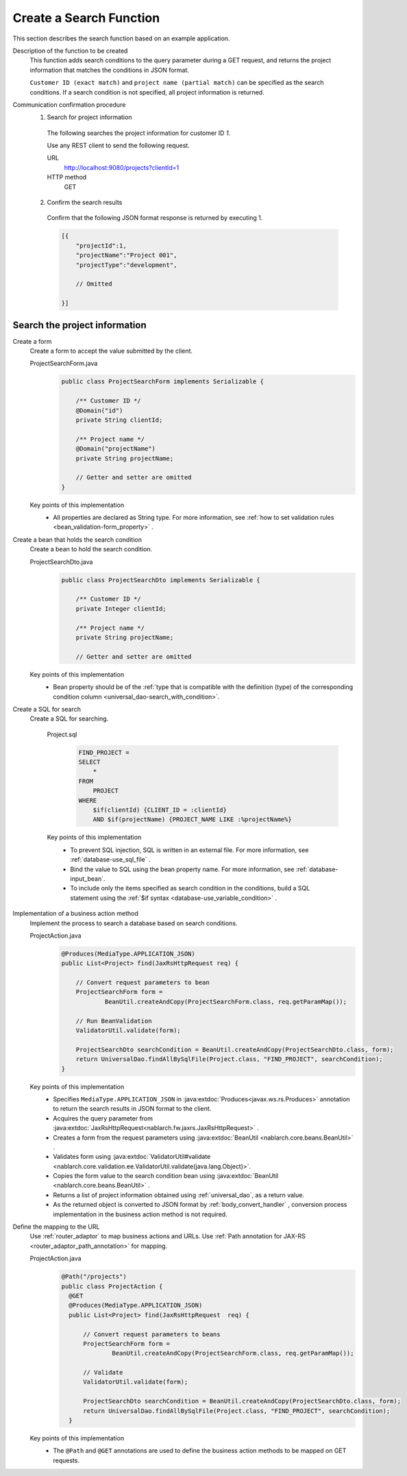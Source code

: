 Create a Search Function
================================================================
This section describes the search function based on an example application.

Description of the function to be created
  This function adds search conditions to the query parameter during a GET request, 
  and returns the project information that matches the conditions in JSON format.

  ``Customer ID (exact match)`` and  ``project name (partial match)`` can be specified as the search conditions. 
  If a search condition is not specified, all project information is returned.

Communication confirmation procedure
  1. Search for project information

    The following searches the project information for customer ID `1`.

    Use any REST client to send the following request.

    URL
      http://localhost:9080/projects?clientId=1
    HTTP method
      GET

  2. Confirm the search results

    Confirm that the following JSON format response is returned by executing 1.

    .. code-block:: javascript

      [{
          "projectId":1,
          "projectName":"Project 001",
          "projectType":"development",

          // Omitted

      }]

Search the project information
---------------------------------

Create a form
  Create a form to accept the value submitted by the client.

  ProjectSearchForm.java
    .. code-block:: java

      public class ProjectSearchForm implements Serializable {

          /** Customer ID */
          @Domain("id")
          private String clientId;

          /** Project name */
          @Domain("projectName")
          private String projectName;

          // Getter and setter are omitted
      }

  Key points of this implementation
    * All properties are declared as String type. For more information, see  :ref:`how to set validation rules <bean_validation-form_property>` .

Create a bean that holds the search condition
  Create a bean to hold the search condition.

  ProjectSearchDto.java
    .. code-block:: java

      public class ProjectSearchDto implements Serializable {

          /** Customer ID */
          private Integer clientId;

          /** Project name */
          private String projectName;

          // Getter and setter are omitted

  Key points of this implementation
   * Bean property should be of the :ref:`type that is compatible with the definition (type) of the corresponding condition column <universal_dao-search_with_condition>`.

Create a SQL for search
  Create a SQL for searching.

    Project.sql
      .. code-block:: none

        FIND_PROJECT =
        SELECT
            *
        FROM
            PROJECT
        WHERE
            $if(clientId) {CLIENT_ID = :clientId}
            AND $if(projectName) {PROJECT_NAME LIKE :%projectName%}

    Key points of this implementation
      * To prevent SQL injection, SQL is written in an external file. For more information, see  :ref:`database-use_sql_file` .
      * Bind the value to SQL using the bean property name. For more information, see :ref:`database-input_bean`.
      * To include only the items specified as search condition in the conditions, build a SQL statement using the :ref:`$if syntax <database-use_variable_condition>` .

Implementation of a business action method
  Implement the process to search a database based on search conditions.

  ProjectAction.java
    .. code-block:: java

      @Produces(MediaType.APPLICATION_JSON)
      public List<Project> find(JaxRsHttpRequest req) {

          // Convert request parameters to bean
          ProjectSearchForm form =
                  BeanUtil.createAndCopy(ProjectSearchForm.class, req.getParamMap());

          // Run BeanValidation
          ValidatorUtil.validate(form);

          ProjectSearchDto searchCondition = BeanUtil.createAndCopy(ProjectSearchDto.class, form);
          return UniversalDao.findAllBySqlFile(Project.class, "FIND_PROJECT", searchCondition);
      }

  Key points of this implementation
   * Specifies ``MediaType.APPLICATION_JSON``  in  :java:extdoc:`Produces<javax.ws.rs.Produces>` annotation to return the search results in JSON format to the client.
   * Acquires the query parameter from :java:extdoc:`JaxRsHttpRequest<nablarch.fw.jaxrs.JaxRsHttpRequest>` .
   * Creates a form from the request parameters using :java:extdoc:`BeanUtil <nablarch.core.beans.BeanUtil>` .
   * Validates form using :java:extdoc:`ValidatorUtil#validate <nablarch.core.validation.ee.ValidatorUtil.validate(java.lang.Object)>`.
   * Copies the form value to the search condition bean using :java:extdoc:`BeanUtil <nablarch.core.beans.BeanUtil>` .
   * Returns a list of project information obtained using :ref:`universal_dao`, as a return value.
   * As the returned object is converted to JSON format by :ref:`body_convert_handler` , 
     conversion process implementation in the business action method is not required.

Define the mapping to the URL
  Use :ref:`router_adaptor` to map business actions and URLs.
  Use :ref:`Path annotation for JAX-RS <router_adaptor_path_annotation>` for mapping.

  ProjectAction.java
    .. code-block:: java

      @Path("/projects")
      public class ProjectAction {
        @GET
        @Produces(MediaType.APPLICATION_JSON)
        public List<Project> find(JaxRsHttpRequest  req) {

            // Convert request parameters to beans
            ProjectSearchForm form =
                    BeanUtil.createAndCopy(ProjectSearchForm.class, req.getParamMap());

            // Validate
            ValidatorUtil.validate(form);

            ProjectSearchDto searchCondition = BeanUtil.createAndCopy(ProjectSearchDto.class, form);
            return UniversalDao.findAllBySqlFile(Project.class, "FIND_PROJECT", searchCondition);
        }

  Key points of this implementation
    * The ``@Path`` and ``@GET`` annotations are used to define the business action methods to be mapped on GET requests.

